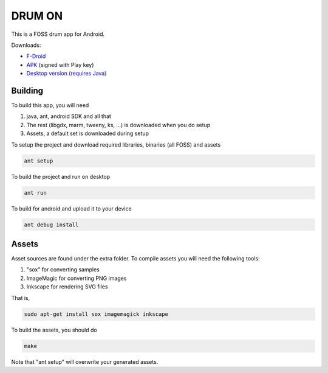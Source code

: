 DRUM ON
=======

.. image:: https://travis-ci.org/tube42/drumon.svg
    :target: https://travis-ci.org/tube42/drumon

This is a FOSS drum app for Android.

.. image:: http://tube42.github.io/drum/img/img00.png

Downloads:

* `F-Droid <https://f-droid.org/repository/browse/?fdid=se.tube42.drum.android>`_
* `APK <https://tube42.github.io/drum/bin/drum-release.apk>`_ (signed with Play key)
* `Desktop version (requires Java) <https://tube42.github.io/drum/bin/drum_app.jar>`_

Building
--------

To build this app, you will need

1. java, ant, android SDK and all that
2. The rest (libgdx, marm, tweeny, ks, ...) is downloaded when you do setup
3. Assets, a default set is downloaded during setup

To setup the project and download required libraries, binaries (all FOSS) and assets

.. code:: shell

    ant setup

To build the project and run on desktop

.. code:: shell

    ant run

To build for android and upload it to your device

.. code:: shell

    ant debug install

Assets
------

Asset sources are found under the extra folder. To compile assets you will need the following tools:

1. "sox" for converting samples
2. ImageMagic for converting PNG images
3. Inkscape for rendering SVG files

That is,

.. code:: shell

    sudo apt-get install sox imagemagick inkscape

    
To build the assets, you should do

.. code:: shell

    make

Note that "ant setup" will overwrite your generated assets.
